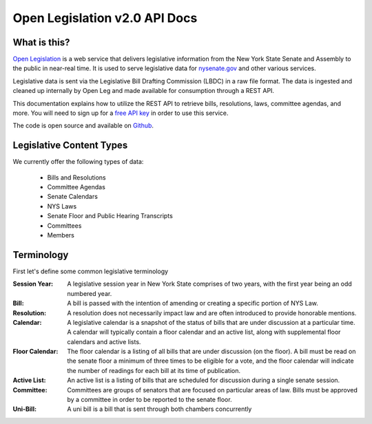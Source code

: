 **Open Legislation v2.0 API Docs**
==================================

What is this?
-------------

`Open Legislation`_ is a web service that delivers legislative information from the New York State Senate and Assembly
to the public in near-real time. It is used to serve legislative data for `nysenate.gov`_ and other various services.

Legislative data is sent via the Legislative Bill Drafting Commission (LBDC) in a raw file format. The data is
ingested and cleaned up internally by Open Leg and made available for consumption through a REST API.

This documentation explains how to utilize the REST API to retrieve bills, resolutions, laws, committee agendas, and more.
You will need to sign up for a `free API key`_ in order to use this service.

The code is open source and available on `Github`_.

.. _Open Legislation: http://openleg-dev.nysenate.gov
.. _free API key: http://openleg-dev.nysenate.gov
.. _nysenate.gov:    http://www.nysenate.gov
.. _Github: http://github.com/nysenate/OpenLegislation

Legislative Content Types
-------------------------

We currently offer the following types of data:

   - Bills and Resolutions
   - Committee Agendas
   - Senate Calendars
   - NYS Laws
   - Senate Floor and Public Hearing Transcripts
   - Committees
   - Members

Terminology
-----------

First let's define some common legislative terminology

:Session Year:
    A legislative session year in New York State comprises of two years, with the first year being an odd numbered year.

:Bill:
    A bill is passed with the intention of amending or creating a specific portion of NYS Law.

:Resolution:
    A resolution does not necessarily impact law and are often introduced to provide honorable mentions.

:Calendar:
    A legislative calendar is a snapshot of the status of bills that are under discussion at a particular time.
    A calendar will typically contain a floor calendar and an active list, along with supplemental floor calendars and active lists.

:Floor Calendar:
    The floor calendar is a listing of all bills that are under discussion (on the floor).  A bill must be read on the
    senate floor a minimum of three times to be eligible for a vote, and the floor calendar will indicate the number of
    readings for each bill at its time of publication.

:Active List:
    An active list is a listing of bills that are scheduled for discussion during a single senate session.

:Committee:
    Committees are groups of senators that are focused on particular areas of law.  Bills must be approved by a committee
    in order to be reported to the senate floor.

:Uni-Bill:
    A uni bill is a bill that is sent through both chambers concurrently
